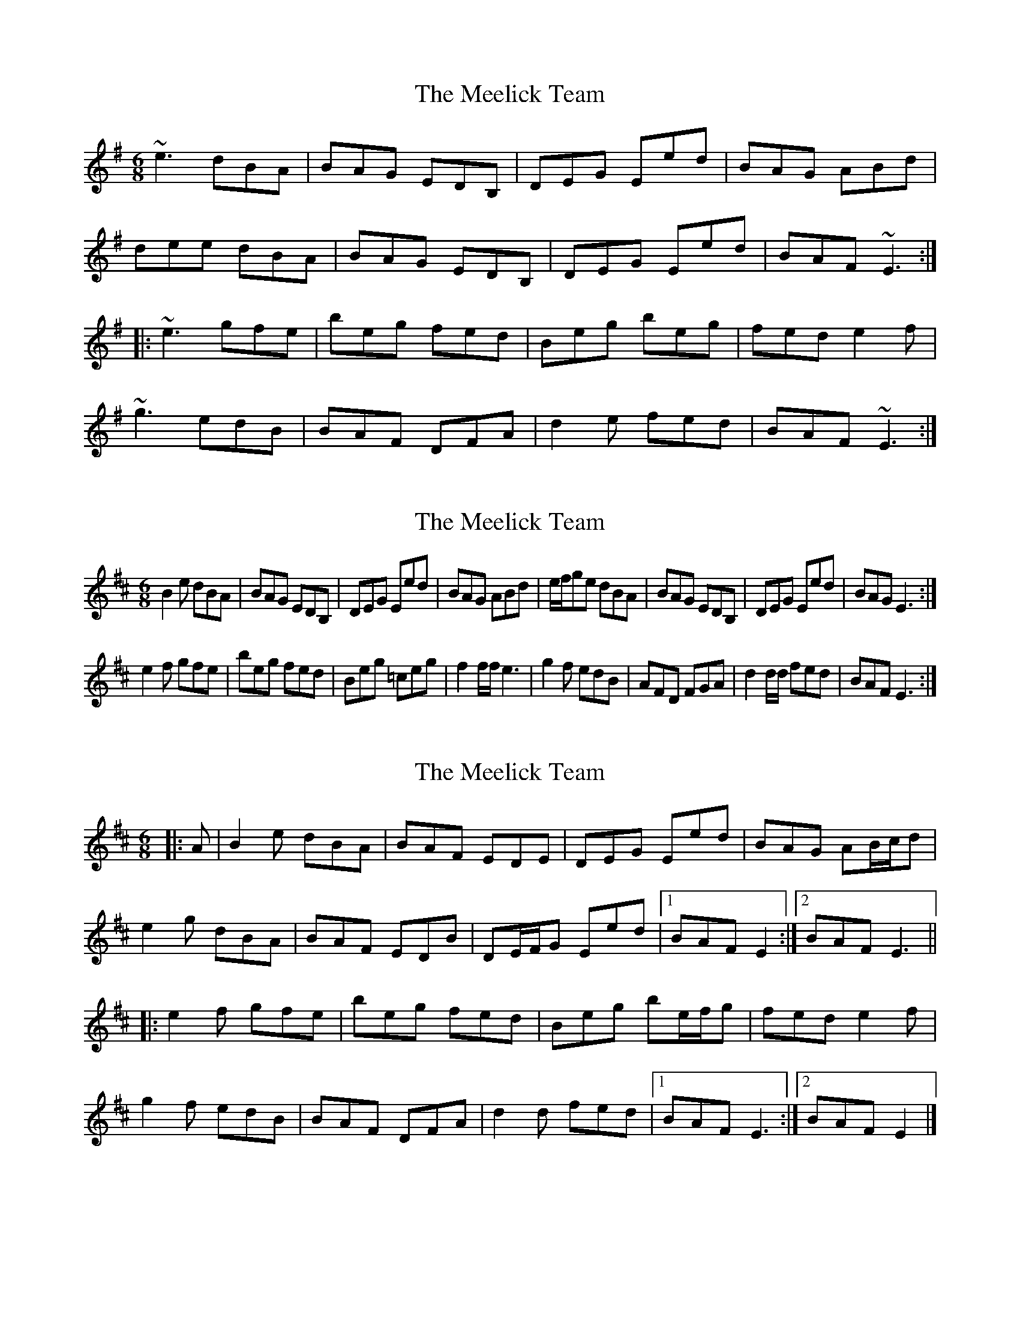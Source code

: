 X: 1
T: Meelick Team, The
Z: Dr. Dow
S: https://thesession.org/tunes/1511#setting1511
R: jig
M: 6/8
L: 1/8
K: Emin
~e3 dBA|BAG EDB,|DEG Eed|BAG ABd|
dee dBA|BAG EDB,|DEG Eed|BAF ~E3:|
|:~e3 gfe|beg fed|Beg beg|fed e2f|
~g3 edB|BAF DFA|d2e fed|BAF ~E3:|
X: 2
T: Meelick Team, The
Z: gazelleinfinland
S: https://thesession.org/tunes/1511#setting14902
R: jig
M: 6/8
L: 1/8
K: Edor
B2e dBA | BAG EDB, | DEG Eed | BAG ABd | e/f/ge dBA | BAG EDB, |DEG Eed | BAG E3 :|e2f gfe | beg fed | Beg =ceg | f2f/f/ e3| g2f edB | AFD FGA | d2d/d/ fed | BAF E3:|
X: 3
T: Meelick Team, The
Z: ceolachan
S: https://thesession.org/tunes/1511#setting14903
R: jig
M: 6/8
L: 1/8
K: Edor
|: A |B2 e dBA | BAF EDE | DEG Eed | BAG AB/c/d |
e2 g dBA | BAF EDB | DE/F/G Eed |[1 BAF E2 :|[2 BAF E3 ||
|: e2 f gfe | beg fed | Beg be/f/g | fed e2 f |
g2 f edB | BAF DFA | d2 d fed |[1 BAF E3 :|[2 BAF E2 |]
X: 4
T: Meelick Team, The
Z: bdh
S: https://thesession.org/tunes/1511#setting14904
R: jig
M: 6/8
L: 1/8
K: Edor
~e3 dBA | BAG EDB | DEG e2d | BAG ABd |~e3 dBA | BAG EDB | DEG e2d | BAF E3 :||: e2f gfe | beg fed | Beg beg | ~f3 e2f |~g3 edB | AFD FGA | d2e fed | BAF E3 :||: efe dBA | BAG EDB, | B,DG Eed | BAG ABd |ege dBA | BAG EDB, | B,DG Eed | BAF E3 :||: ~e3 gfe | beg fed | Beg beg | fed e2f |g2f edB | AFD FGA | d2e fed | BAF E3 :|
X: 5
T: Meelick Team, The
Z: Dr. Dow
S: https://thesession.org/tunes/1511#setting14905
R: jig
M: 6/8
L: 1/8
K: Emin
e3 dBA | BAG ED,B | EGF Eed | BAG ABd |e3 dBA | BAG ED,B | EGF Eed | BAF E2B :||e2f gfe | beg fed | Be2 beg | fed e2f |g2f edB |AFD EGB | e2f ged | BAF E2d :||
X: 6
T: Meelick Team, The
Z: jaychoons
S: https://thesession.org/tunes/1511#setting14906
R: jig
M: 6/8
L: 1/8
K: Emin
(e/f/g)e dBA | BAF EDB, | EFG Eed | BAF GAB |(e/f/g)e dBA | BAF EDB, | EFG Eed | BAF E3 :||:e2 f ged | beg fed | Beg beg | fed e2 f |~g3 edB | AGF EDB, | EFG Eed | BAF E3 :|
X: 7
T: Meelick Team, The
Z: ceolachan
S: https://thesession.org/tunes/1511#setting14907
R: jig
M: 6/8
L: 1/8
K: Edor
|: B2 e dBA | BAF EDB, | DEG Eed | BAG ABd |
e/f/ge dBA | BAF EDB, | DEG Eed | BAF E3 :|
|: e2 f gfe | beg fed | Beg beg | fed e2 f |
g2 f edB | BAF DFA | d2 e fed | BAF E3 :|
X: 8
T: Meelick Team, The
Z: ceolachan
S: https://thesession.org/tunes/1511#setting14908
R: jig
M: 6/8
L: 1/8
K: Edor
|: A |Bee dBA | BAF E2 D | DEG Eed | BAF EF/G/A |
e/f/gf edB | BAF EDB | DEG Eed | BAF E2 :|
|: d |e2 f gfe | beg fed | Beg b2 g | fed e2 f |
g2 f edB | B2 A DFA | dcd ff/e/d |[ BAF E2 :|
X: 9
T: Meelick Team, The
Z: Mac McGrath
S: https://thesession.org/tunes/1511#setting12158
R: jig
M: 6/8
L: 1/8
K: Dmaj
|:dBA BAG|EDB, DEG|Eed BAG|ABd ege|
fBA BAG|EDB. DEG| Eef BAG|1E2 A B2 e:|2e3 z2 d ||
|:e2 f gfe | beg fed| Beg beg | fed e2 f|
g2 f edB|AFD DFA|dcd fed|1AFE D2 d:|2AFE D3||
X: 10
T: Meelick Team, The
Z: ceolachan
S: https://thesession.org/tunes/1511#setting14909
R: jig
M: 6/8
L: 1/8
K: Edor
|: A |Be/f/d BAB | AGE D[B,DEB]D | EGE edB | AGA B2 d |
e/f/ge dBA | BAG ED[B,DEB] | DEG Eed |[1 BAF E2 :|[2 BAF E3 ||
|: e/f/ef ged | beg fed | Beg beg | fed e/f/ef |
g2 f edB | AFD DFA | dcd fed |[1 BAF E3 :|[2 BAF E2 |]
X: 11
T: Meelick Team, The
Z: ceolachan
S: https://thesession.org/tunes/1511#setting14910
R: jig
M: 6/8
L: 1/8
K: Edor
|: A |B2 e dBA | BAG EDB, | DEG Eed | BAG ABd |
ege fBA | BAG EDB, | DEG Eef |[1 BAG E2 :|[2 BAG e2 ||
|: d |e2 f gfe | beg fed | Beg beg | fed e2 f |
g2 f edB | AFD DFA | dcd fed | BAF E2 :|
X: 12
T: Meelick Team, The
Z: ceolachan
S: https://thesession.org/tunes/1511#setting14911
R: jig
M: 6/8
L: 1/8
K: Edor
|: A |"Em" B2 e dBA | BAG EDB, | "D" DEG "Em" Eed | BAG "D" ABd |
"Em" ege fBA | BAG EDB, | "D" DEG "Em" Eef |[1 BAG E2 :|[2 BAG e2 ||
|: d |"Em" e2 f gfe | beg "D" fed | "Em" Beg beg | "D" fed "C" e2 f |
"G" g2 f edB | "D" AFD DFA | dcd fed | BAF E2 :|
X: 13
T: Meelick Team, The
Z: kieranmo
S: https://thesession.org/tunes/1511#setting23411
R: jig
M: 6/8
L: 1/8
K: Edor
A|:B2E dBA |BAG EDB, |DEG Eed |BAG ABd|
e2e dBA |BAG EDB, |DEG Eed |BAG E3||
|:Bef gfe |Beg fed|Beg beg |fed e2f|
gfg edb |AFD EFA |d2d fed |BAF E3||
X: 14
T: Meelick Team, The
Z: ceolachan
S: https://thesession.org/tunes/1511#setting23416
R: jig
M: 6/8
L: 1/8
K: Edor
|: A |B2 E dBA | BAG EDB, | DEG Eed | BAG ABd |
e2 e dBA | BAG EDB, | DEG Eed | BAG E2 :|
|: A |Bef gfe | Beg fed | Beg beg | fed e2 f |
gfg edB | AFD EFA | d2 d fed | BAF E2 :|
X: 15
T: Meelick Team, The
Z: ceolachan
S: https://thesession.org/tunes/1511#setting23417
R: jig
M: 6/8
L: 1/8
K: Edor
|: ege dBA | BAF E2 F | DEG E2 d | BAF E3 |
e2 g dc/B/A | BAF E2 D | DEG E2 d | BAF E3 :|
|: e2 B gfe | Beg fed | B2 g beg | fed e2 f |
g3 f/e/dB | BAF D2 A | d2 e fed | BAF E3 :|
X: 16
T: Meelick Team, The
Z: ceolachan
S: https://thesession.org/tunes/1511#setting23418
R: jig
M: 6/8
L: 1/8
K: Edor
|: A |B2 e dBA | BAG EDB, | DEG Bed | BAG ABd |
e/f/ge dBA | BAG EDB, | DEG Bed | BAF E2 :|
|: B |e2 f gfe | beg fed | Bde gfg | fed e2 f |
g2 f edB | AFD FGA | dc/d/e fed | BAF E2 :|
X: 17
T: Meelick Team, The
Z: justjim
S: https://thesession.org/tunes/1511#setting24142
R: jig
M: 6/8
L: 1/8
K: Emin
e/2f/2ge dBA|BAF EDB,|EFG Eed|BAF GAB|
e/2f/2ge dBA|BAF EDB,|EFG Eed|BAF G3|
e/2f/2ge dBA|BAF EDB,|EFG Eed|BAF GAB|
e/2f/2ge dBA|BAF EDB,|EE/2E/2E Eed|BAF E3||
e2f ged|beg fed|Beg beg|fed e2f|
g3 edB|AGF EDB,|EFG Eed|BAF E3|
e2f ged|beg fed|Beg beg|fed eaf|
g3/2f/2g edB|AGF EDB,|EFG Eed|BAF E3||
X: 18
T: Meelick Team, The
Z: ceolachan
S: https://thesession.org/tunes/1511#setting30689
R: jig
M: 6/8
L: 1/8
K: Edor
A |:Bde dBA | BAG EDB, | DEG Bed | BAG ABd |
e/f/ge dBA | BAG EDB, | DEG Bed | BAF E3 :|
|: e2 f gfe | bfa gf/e/d | B/c/ef bag | fed e2 f |
gfg edB | BAF DFA | dcd fed | BAF E3 :|
